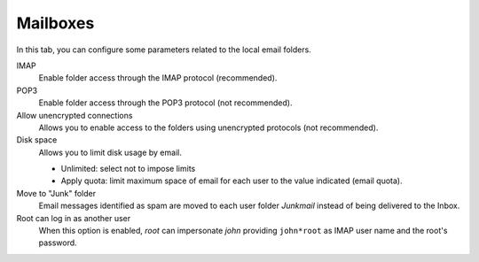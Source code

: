 Mailboxes
=========

In this tab, you can configure some parameters related to the
local email folders.

IMAP
    Enable folder access through the IMAP protocol (recommended).

POP3
    Enable folder access through the POP3 protocol (not recommended).

Allow unencrypted connections
    Allows you to enable access to the folders using unencrypted
    protocols (not recommended).

Disk space
    Allows you to limit disk usage by email.

    * Unlimited: select not to impose limits
    * Apply quota: limit maximum space of email for each user to the value
      indicated (email quota).

Move to "Junk" folder
    Email messages identified as spam are moved to each user folder
    *Junkmail* instead of being delivered to the Inbox.

Root can log in as another user
    When this option is enabled, *root* can impersonate *john*
    providing ``john*root`` as IMAP user name and the root's
    password.
